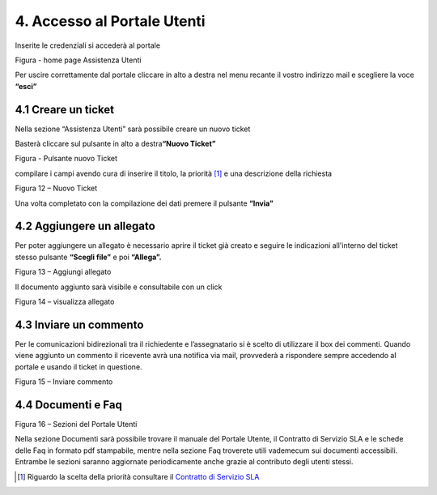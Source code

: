 4. Accesso al Portale Utenti
============================

Inserite le credenziali si accederà al portale

|Assistenza Utenti Portale Utente|

Figura - home page Assistenza Utenti

Per uscire correttamente dal portale cliccare in alto a destra nel menu recante il vostro indirizzo mail e scegliere la voce **“esci”**

4.1 Creare un ticket
--------------------

Nella sezione “Assistenza Utenti” sarà possibile creare un nuovo ticket

Basterà cliccare sul pulsante in alto a destra\ **“Nuovo Ticket”**

|pulsante crea nuovo ticket|

Figura - Pulsante nuovo Ticket

compilare i campi avendo cura di inserire il titolo, la priorità [1]_ e una descrizione della richiesta

|Nuovo Ticket|

Figura 12 – Nuovo Ticket

Una volta completato con la compilazione dei dati premere il pulsante **“Invia”**

4.2 Aggiungere un allegato
--------------------------

Per poter aggiungere un allegato è necessario aprire il ticket già creato e seguire le indicazioni all'interno del ticket stesso pulsante **“Scegli file”** e poi **“Allega”.**

|Aggiungere Allegato Portale Utenti|

Figura 13 – Aggiungi allegato

Il documento aggiunto sarà visibile e consultabile con un click

|Visualizza Allegato Portale Utenti|

Figura 14 – visualizza allegato

4.3 Inviare un commento
-----------------------

Per le comunicazioni bidirezionali tra il richiedente e l’assegnatario si è scelto di utilizzare il box dei commenti. Quando viene aggiunto un commento il ricevente avrà una notifica via mail, provvederà a rispondere sempre accedendo al portale e usando il ticket in questione.

|Invia Commento Portale Utenti|

Figura 15 – Inviare commento

4.4 Documenti e Faq
-------------------

|Sezioni Portale Utenti|

Figura 16 – Sezioni del Portale Utenti

Nella sezione Documenti sarà possibile trovare il manuale del Portale Utente, il Contratto di Servizio SLA e le schede delle Faq in formato pdf stampabile, mentre nella sezione Faq troverete utili vademecum sui documenti accessibili. Entrambe le sezioni saranno aggiornate periodicamente anche grazie al contributo degli utenti stessi.

.. [1]
   Riguardo la scelta della priorità consultare il `Contratto di Servizio SLA <http://www.cittametropolitana.na.it/documents/10181/1945800/Contratto+di+servizio+V1.pdf/474d4d7b-6b89-4458-a8b9-8103dae513c2>`__

.. |Assistenza Utenti Portale Utente| image:: ./img/img14.png
   :width: 6.26944in
   :height: 3.34792in
.. |pulsante crea nuovo ticket| image:: ./img/img15.png
   :width: 2.11319in
   :height: 1.53056in
.. |Nuovo Ticket| image:: ./img/img16.png
   :width: 6.26944in
   :height: 2.77361in
.. |Aggiungere Allegato Portale Utenti| image:: ./img/img17.png
   :width: 5.72153in
   :height: 4.13889in
.. |Visualizza Allegato Portale Utenti| image:: ./img/img18.png
   :width: 5.99097in
   :height: 3.07847in
.. |Invia Commento Portale Utenti| image:: ./img/img19.png
   :width: 6.26944in
   :height: 4.59097in
.. |Sezioni Portale Utenti| image:: ./img/img20.png
   :width: 3.04375in
   :height: 2.91319in
